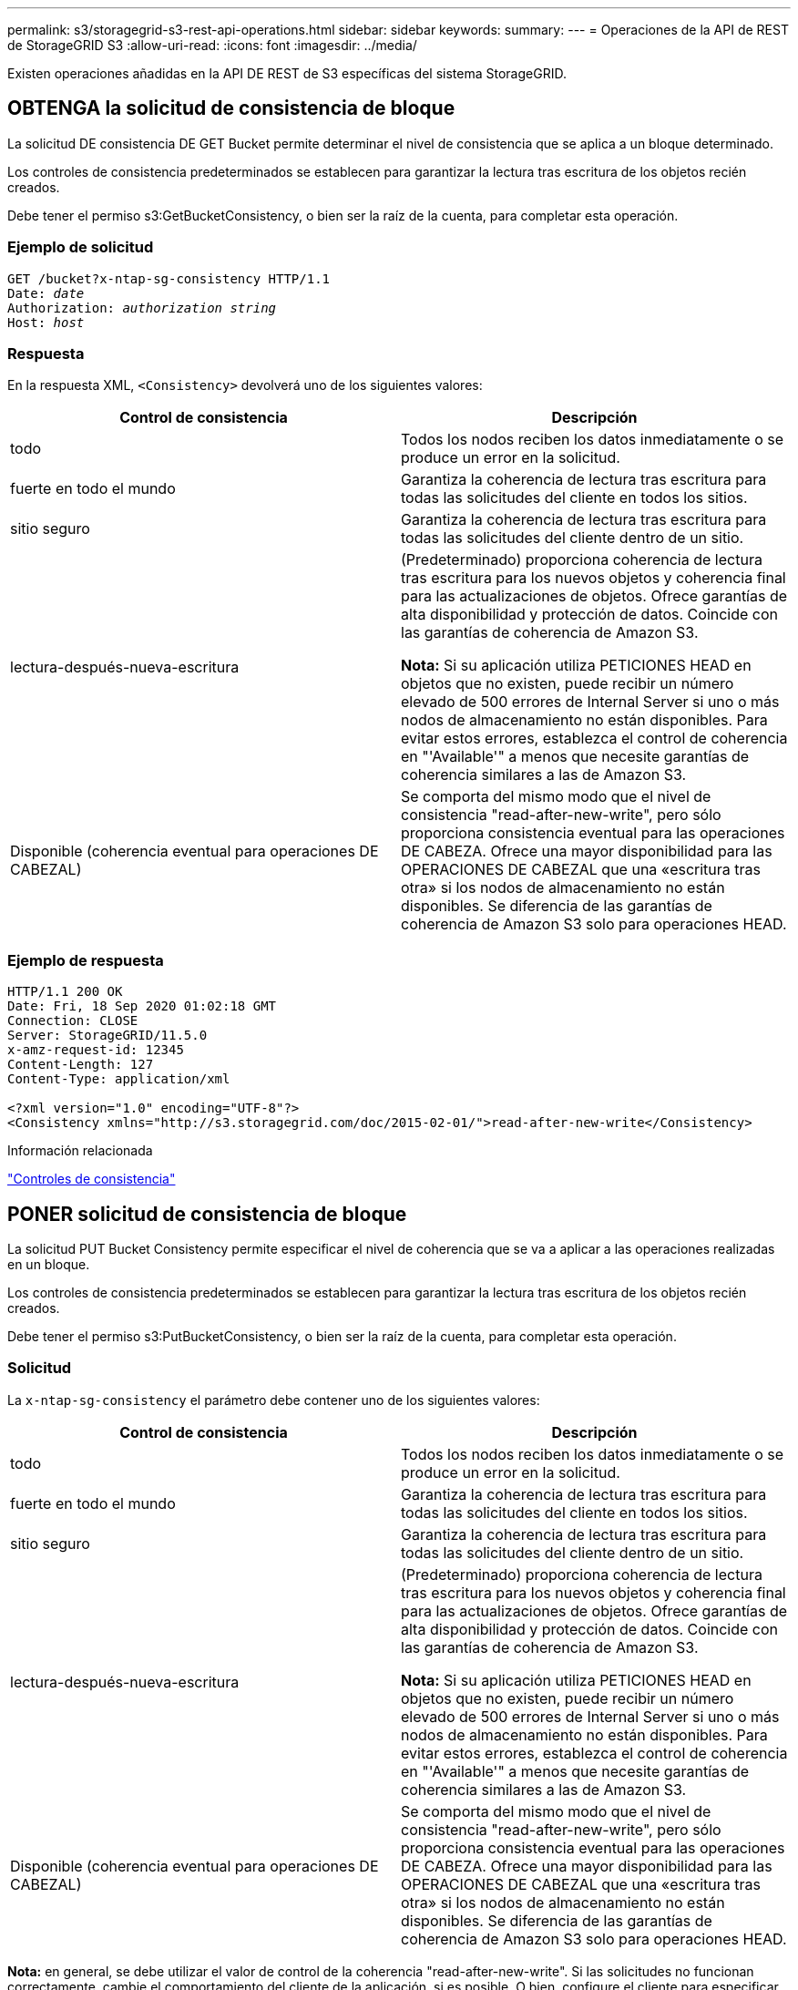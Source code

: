---
permalink: s3/storagegrid-s3-rest-api-operations.html 
sidebar: sidebar 
keywords:  
summary:  
---
= Operaciones de la API de REST de StorageGRID S3
:allow-uri-read: 
:icons: font
:imagesdir: ../media/


[role="lead"]
Existen operaciones añadidas en la API DE REST de S3 específicas del sistema StorageGRID.



== OBTENGA la solicitud de consistencia de bloque

La solicitud DE consistencia DE GET Bucket permite determinar el nivel de consistencia que se aplica a un bloque determinado.

Los controles de consistencia predeterminados se establecen para garantizar la lectura tras escritura de los objetos recién creados.

Debe tener el permiso s3:GetBucketConsistency, o bien ser la raíz de la cuenta, para completar esta operación.



=== Ejemplo de solicitud

[source, subs="specialcharacters,quotes"]
----
GET /bucket?x-ntap-sg-consistency HTTP/1.1
Date: _date_
Authorization: _authorization string_
Host: _host_
----


=== Respuesta

En la respuesta XML, `<Consistency>` devolverá uno de los siguientes valores:

|===
| Control de consistencia | Descripción 


 a| 
todo
 a| 
Todos los nodos reciben los datos inmediatamente o se produce un error en la solicitud.



 a| 
fuerte en todo el mundo
 a| 
Garantiza la coherencia de lectura tras escritura para todas las solicitudes del cliente en todos los sitios.



 a| 
sitio seguro
 a| 
Garantiza la coherencia de lectura tras escritura para todas las solicitudes del cliente dentro de un sitio.



 a| 
lectura-después-nueva-escritura
 a| 
(Predeterminado) proporciona coherencia de lectura tras escritura para los nuevos objetos y coherencia final para las actualizaciones de objetos. Ofrece garantías de alta disponibilidad y protección de datos. Coincide con las garantías de coherencia de Amazon S3.

*Nota:* Si su aplicación utiliza PETICIONES HEAD en objetos que no existen, puede recibir un número elevado de 500 errores de Internal Server si uno o más nodos de almacenamiento no están disponibles. Para evitar estos errores, establezca el control de coherencia en "'Available'" a menos que necesite garantías de coherencia similares a las de Amazon S3.



 a| 
Disponible (coherencia eventual para operaciones DE CABEZAL)
 a| 
Se comporta del mismo modo que el nivel de consistencia "read-after-new-write", pero sólo proporciona consistencia eventual para las operaciones DE CABEZA. Ofrece una mayor disponibilidad para las OPERACIONES DE CABEZAL que una «escritura tras otra» si los nodos de almacenamiento no están disponibles. Se diferencia de las garantías de coherencia de Amazon S3 solo para operaciones HEAD.

|===


=== Ejemplo de respuesta

[listing]
----
HTTP/1.1 200 OK
Date: Fri, 18 Sep 2020 01:02:18 GMT
Connection: CLOSE
Server: StorageGRID/11.5.0
x-amz-request-id: 12345
Content-Length: 127
Content-Type: application/xml

<?xml version="1.0" encoding="UTF-8"?>
<Consistency xmlns="http://s3.storagegrid.com/doc/2015-02-01/">read-after-new-write</Consistency>
----
.Información relacionada
link:consistency-controls.html["Controles de consistencia"]



== PONER solicitud de consistencia de bloque

La solicitud PUT Bucket Consistency permite especificar el nivel de coherencia que se va a aplicar a las operaciones realizadas en un bloque.

Los controles de consistencia predeterminados se establecen para garantizar la lectura tras escritura de los objetos recién creados.

Debe tener el permiso s3:PutBucketConsistency, o bien ser la raíz de la cuenta, para completar esta operación.



=== Solicitud

La `x-ntap-sg-consistency` el parámetro debe contener uno de los siguientes valores:

|===
| Control de consistencia | Descripción 


 a| 
todo
 a| 
Todos los nodos reciben los datos inmediatamente o se produce un error en la solicitud.



 a| 
fuerte en todo el mundo
 a| 
Garantiza la coherencia de lectura tras escritura para todas las solicitudes del cliente en todos los sitios.



 a| 
sitio seguro
 a| 
Garantiza la coherencia de lectura tras escritura para todas las solicitudes del cliente dentro de un sitio.



 a| 
lectura-después-nueva-escritura
 a| 
(Predeterminado) proporciona coherencia de lectura tras escritura para los nuevos objetos y coherencia final para las actualizaciones de objetos. Ofrece garantías de alta disponibilidad y protección de datos. Coincide con las garantías de coherencia de Amazon S3.

*Nota:* Si su aplicación utiliza PETICIONES HEAD en objetos que no existen, puede recibir un número elevado de 500 errores de Internal Server si uno o más nodos de almacenamiento no están disponibles. Para evitar estos errores, establezca el control de coherencia en "'Available'" a menos que necesite garantías de coherencia similares a las de Amazon S3.



 a| 
Disponible (coherencia eventual para operaciones DE CABEZAL)
 a| 
Se comporta del mismo modo que el nivel de consistencia "read-after-new-write", pero sólo proporciona consistencia eventual para las operaciones DE CABEZA. Ofrece una mayor disponibilidad para las OPERACIONES DE CABEZAL que una «escritura tras otra» si los nodos de almacenamiento no están disponibles. Se diferencia de las garantías de coherencia de Amazon S3 solo para operaciones HEAD.

|===
*Nota:* en general, se debe utilizar el valor de control de la coherencia "read-after-new-write". Si las solicitudes no funcionan correctamente, cambie el comportamiento del cliente de la aplicación, si es posible. O bien, configure el cliente para especificar el control de consistencia de cada solicitud API. Establecer el control de consistencia a nivel de cucharón únicamente como último recurso.



=== Ejemplo de solicitud

[source, subs="specialcharacters,quotes"]
----
PUT /bucket?x-ntap-sg-consistency=strong-global HTTP/1.1
Date: _date_
Authorization: _authorization string_
Host: _host_
----
.Información relacionada
link:consistency-controls.html["Controles de consistencia"]



== GET Bucket última solicitud de tiempo de acceso

La solicitud DE tiempo DE acceso del último bloque DE GET Bucket permite determinar si las actualizaciones de la última hora de acceso están habilitadas o deshabilitadas para bloques individuales.

Para completar esta operación, debe tener el permiso s3:GetBucketLastAccessTime, o ser la raíz de la cuenta.



=== Ejemplo de solicitud

[source, subs="specialcharacters,quotes"]
----
GET /bucket?x-ntap-sg-lastaccesstime HTTP/1.1
Date: _date_
Authorization: _authorization string_
Host: _host_
----


=== Ejemplo de respuesta

Este ejemplo muestra que las actualizaciones de la última hora de acceso están habilitadas para el bloque.

[listing]
----
HTTP/1.1 200 OK
Date: Sat, 29 Nov 2015 01:02:18 GMT
Connection: CLOSE
Server: StorageGRID/10.3.0
x-amz-request-id: 12345
Content-Length: 127
Content-Type: application/xml

<?xml version="1.0" encoding="UTF-8"?>
<LastAccessTime xmlns="http://s3.storagegrid.com/doc/2015-02-01/">enabled
</LastAccessTime>
----


== PUT Bucket última solicitud de tiempo de acceso

La solicitud DE la última hora de acceso al bloque DE PUT permite habilitar o deshabilitar las actualizaciones del último tiempo de acceso para bloques individuales. Al deshabilitar las actualizaciones de la última hora de acceso, se mejora el rendimiento, y es la configuración predeterminada para todos los bloques creados con la versión 10.3.0 o posterior.

Para completar esta operación, debe tener el permiso s3:PutBucketLastAccessTime para un bloque o ser raíz de cuenta.


NOTE: A partir de la versión 10.3 de StorageGRID, las actualizaciones de la última hora de acceso se deshabilitan de forma predeterminada para todos los bloques nuevos. Si tiene bloques que se crearon con una versión anterior de StorageGRID y desea coincidir con el nuevo comportamiento predeterminado, debe deshabilitar explícitamente las actualizaciones de la última hora de acceso para cada uno de esos bloques anteriores. Puede habilitar o deshabilitar las actualizaciones para la última hora de acceso mediante LA solicitud DE LA última hora de ACCESO DE PUT Bucket, la casilla de verificación *S3* > *Cuchos* > *Cambiar la última configuración de acceso* en el Administrador de inquilinos o la API de administración de inquilinos.

Si se desactivan las actualizaciones de la última hora de acceso para un bloque, se aplicará el siguiente comportamiento a las operaciones del bloque:

* LAS solicitudes GET Object, GET Object ACL, GET Object Etiquetado y HEAD Object no actualizan la última hora de acceso. El objeto no se agrega a las colas para la evaluación de la gestión del ciclo de vida de la información (ILM).
* PUT Object (PONER objeto): Copie y COLOQUE las solicitudes de etiquetado de objetos que sólo actualizan los metadatos. También actualice la hora del último acceso. El objeto se agrega a las colas para la evaluación de ILM.
* Si las actualizaciones a la hora del último acceso están deshabilitadas para el bloque de origen, PUT Object - Copy Requests no actualizan la hora del último acceso para el bloque de origen. El objeto que se copió no se agrega a colas para la evaluación de ILM para el bloque de origen. Sin embargo, PARA el destino, PONER objeto - Copiar solicitudes siempre actualizar la última hora de acceso. La copia del objeto se agrega a las colas para la evaluación de ILM.
* Completar solicitudes de carga de varias partes actualizar la última hora de acceso. El objeto completado se agrega a las colas para la evaluación de ILM.




=== Solicitar ejemplos

En este ejemplo se habilita la hora de último acceso para un bloque.

[source, subs="specialcharacters,quotes"]
----
PUT /bucket?x-ntap-sg-lastaccesstime=enabled HTTP/1.1
Date: _date_
Authorization: _authorization string_
Host: _host_
----
En este ejemplo se deshabilita la hora de último acceso para un bloque.

[source, subs="specialcharacters,quotes"]
----
PUT /bucket?x-ntap-sg-lastaccesstime=disabled HTTP/1.1
Date: _date_
Authorization: _authorization string_
Host: _host_
----
.Información relacionada
link:../tenant/index.html["Usar una cuenta de inquilino"]



== DELETE bucket metadata notification Configuration

La solicitud de configuración DE notificación DE metadatos DELETE Bucket permite deshabilitar el servicio de integración de búsqueda para bloques individuales al eliminar el XML de configuración.

Para completar esta operación, debe tener el permiso s3:DeleteBucketMetadataNotification para un bloque o ser raíz de cuenta.



=== Ejemplo de solicitud

Este ejemplo muestra cómo deshabilitar el servicio de integración de búsqueda para un bloque.

[source, subs="specialcharacters,quotes"]
----
DELETE /test1?x-ntap-sg-metadata-notification HTTP/1.1
Date: _date_
Authorization: _authorization string_
Host: _host_
----


== OBTENGA la solicitud de configuración de notificación de metadatos del bloque

La solicitud de configuración DE notificación DE metadatos GET Bucket permite recuperar el XML de configuración que se utiliza para configurar la integración de búsqueda de bloques individuales.

Para completar esta operación, debe tener el permiso s3:GetBucketMetadataNotification, o ser raíz de la cuenta.



=== Ejemplo de solicitud

Esta solicitud recupera la configuración de notificación de metadatos del bloque denominado `bucket`.

[source, subs="specialcharacters,quotes"]
----
GET /bucket?x-ntap-sg-metadata-notification HTTP/1.1
Date: _date_
Authorization: _authorization string_
Host: _host_
----


=== Respuesta

El cuerpo de la respuesta incluye la configuración de notificación de metadatos para el bloque. La configuración de notificaciones de metadatos permite determinar cómo se configura el bloque para la integración de búsquedas. Es decir, permite determinar a qué objetos se indexan y a qué extremos se envían los metadatos de sus objetos.

[listing]
----
<MetadataNotificationConfiguration>
    <Rule>
        <ID>Rule-1</ID>
        <Status>rule-status</Status>
        <Prefix>key-prefix</Prefix>
        <Destination>
           <Urn>arn:aws:es:_region:account-ID_:domain/_mydomain/myindex/mytype_</Urn>
        </Destination>
    </Rule>
    <Rule>
        <ID>Rule-2</ID>
         ...
    </Rule>
     ...
</MetadataNotificationConfiguration>
----
Cada configuración de notificación de metadatos incluye una o varias reglas. Cada regla especifica los objetos a los que se aplica y el destino al que StorageGRID debe enviar metadatos de objetos. Los destinos se deben especificar con el URN de un extremo de StorageGRID.

|===
| Nombre | Descripción | Obligatorio 


 a| 
MetadataNotificationConfiguration
 a| 
Etiqueta de contenedor para las reglas que se usan para especificar los objetos y el destino de las notificaciones de metadatos.

Contiene uno o más elementos Regla.
 a| 
Sí



 a| 
Regla
 a| 
Código de contenedor de una regla que identifica los objetos cuyos metadatos deben agregarse a un índice especificado.

Se rechazan las reglas con prefijos superpuestos.

Incluido en el elemento MetadataNotificationConfiguration.
 a| 
Sí



 a| 
ID
 a| 
Identificador único de la regla.

Incluido en el elemento Regla.
 a| 
No



 a| 
Estado
 a| 
El estado puede ser "activado" o "desactivado". No se toman medidas para las reglas que están desactivadas.

Incluido en el elemento Regla.
 a| 
Sí



 a| 
Prefijo
 a| 
Los objetos que coinciden con el prefijo se ven afectados por la regla y sus metadatos se envían al destino especificado.

Para hacer coincidir todos los objetos, especifique un prefijo vacío.

Incluido en el elemento Regla.
 a| 
Sí



 a| 
Destino
 a| 
Etiqueta de contenedor para el destino de una regla.

Incluido en el elemento Regla.
 a| 
Sí



 a| 
No
 a| 
URN del destino donde se envían los metadatos del objeto. Debe ser URN de un extremo de StorageGRID con las siguientes propiedades:

* `es` debe ser el tercer elemento.
* El URN debe terminar con el índice y el tipo donde se almacenan los metadatos, en el formulario `domain-name/myindex/mytype`.


Los extremos se configuran con el administrador de inquilinos o la API de gestión de inquilinos. Tienen el siguiente formato:

* `arn:aws:es:_region:account-ID_:domain/mydomain/myindex/mytype`
* `urn:mysite:es:::mydomain/myindex/mytype`


El punto final debe estar configurado antes de enviar el XML de configuración o la configuración fallará con un error 404.

El valor de urn se incluye en el elemento Destination.
 a| 
Sí

|===


=== Ejemplo de respuesta

El XML incluido entre  `<MetadataNotificationConfiguration></MetadataNotificationConfiguration>` tags muestra cómo se configura la integración con un extremo de integración de búsqueda para el bloque. En este ejemplo, los metadatos del objeto se envían a un índice de Elasticsearch llamado `current` y escriba named `2017` Que se aloja en un dominio de AWS llamado `records`.

[listing]
----
HTTP/1.1 200 OK
Date: Thu, 20 Jul 2017 18:24:05 GMT
Connection: KEEP-ALIVE
Server: StorageGRID/11.0.0
x-amz-request-id: 3832973499
Content-Length: 264
Content-Type: application/xml

<MetadataNotificationConfiguration>
    <Rule>
        <ID>Rule-1</ID>
        <Status>Enabled</Status>
        <Prefix>2017</Prefix>
        <Destination>
           <Urn>arn:aws:es:us-east-1:3333333:domain/records/current/2017</Urn>
        </Destination>
    </Rule>
</MetadataNotificationConfiguration>
----
.Información relacionada
link:../tenant/index.html["Usar una cuenta de inquilino"]



== PUT bucket metadata notification Configuration

La solicitud de configuración de notificación DE metadatos DE PUT Bucket permite habilitar el servicio de integración de búsqueda para bloques individuales. El XML de configuración de notificación de metadatos que se proporciona en el cuerpo de la solicitud especifica los objetos cuyos metadatos se envían al índice de búsqueda de destino.

Para completar esta operación, debe tener el permiso s3:PutBucketMetadataNotification para un bloque o ser raíz de la cuenta.



=== Solicitud

La solicitud debe incluir la configuración de notificación de metadatos en el cuerpo de la solicitud. Cada configuración de notificación de metadatos incluye una o varias reglas. Cada regla especifica los objetos a los que se aplica y el destino al que StorageGRID debe enviar metadatos de objetos.

Los objetos se pueden filtrar según el prefijo del nombre del objeto. Por ejemplo, puede enviar metadatos de los objetos con el prefijo `/images` en un destino y objetos con el prefijo `/videos` a otro.

Las configuraciones que tienen prefijos superpuestos no son válidas y se rechazan cuando se envían. Por ejemplo, una configuración que incluía una regla para objetos con el prefijo `test` y una segunda regla para los objetos con el prefijo `test2` no se permitirá.

Los destinos se deben especificar con el URN de un extremo de StorageGRID. El extremo debe existir cuando se envía la configuración de notificación de metadatos o la solicitud falla como un `400 Bad Request`. El mensaje de error indica: `Unable to save the metadata notification (search) policy. The specified endpoint URN does not exist: _URN_.`

[listing]
----
<MetadataNotificationConfiguration>
    <Rule>
        <ID>Rule-1</ID>
        <Status>rule-status</Status>
        <Prefix>key-prefix</Prefix>
        <Destination>
           <Urn>arn:aws:es:region:account-ID:domain/mydomain/myindex/mytype</Urn>
        </Destination>
    </Rule>
    <Rule>
        <ID>Rule-2</ID>
         ...
    </Rule>
     ...
</MetadataNotificationConfiguration>
----
En la tabla se describen los elementos del XML de configuración de notificaciones de metadatos.

|===
| Nombre | Descripción | Obligatorio 


 a| 
MetadataNotificationConfiguration
 a| 
Etiqueta de contenedor para las reglas que se usan para especificar los objetos y el destino de las notificaciones de metadatos.

Contiene uno o más elementos Regla.
 a| 
Sí



 a| 
Regla
 a| 
Código de contenedor de una regla que identifica los objetos cuyos metadatos deben agregarse a un índice especificado.

Se rechazan las reglas con prefijos superpuestos.

Incluido en el elemento MetadataNotificationConfiguration.
 a| 
Sí



 a| 
ID
 a| 
Identificador único de la regla.

Incluido en el elemento Regla.
 a| 
No



 a| 
Estado
 a| 
El estado puede ser "activado" o "desactivado". No se toman medidas para las reglas que están desactivadas.

Incluido en el elemento Regla.
 a| 
Sí



 a| 
Prefijo
 a| 
Los objetos que coinciden con el prefijo se ven afectados por la regla y sus metadatos se envían al destino especificado.

Para hacer coincidir todos los objetos, especifique un prefijo vacío.

Incluido en el elemento Regla.
 a| 
Sí



 a| 
Destino
 a| 
Etiqueta de contenedor para el destino de una regla.

Incluido en el elemento Regla.
 a| 
Sí



 a| 
No
 a| 
URN del destino donde se envían los metadatos del objeto. Debe ser URN de un extremo de StorageGRID con las siguientes propiedades:

* `es` debe ser el tercer elemento.
* El URN debe terminar con el índice y el tipo donde se almacenan los metadatos, en el formulario `domain-name/myindex/mytype`.


Los extremos se configuran con el administrador de inquilinos o la API de gestión de inquilinos. Tienen el siguiente formato:

* `arn:aws:es:region:account-ID:domain/mydomain/myindex/mytype`
* `urn:mysite:es:::mydomain/myindex/mytype`


El punto final debe estar configurado antes de enviar el XML de configuración o la configuración fallará con un error 404.

El valor de urn se incluye en el elemento Destination.
 a| 
Sí

|===


=== Solicitar ejemplos

Este ejemplo muestra habilitar la integración de búsqueda de un bloque. En este ejemplo, los metadatos de objeto de todos los objetos se envían al mismo destino.

[source, subs="specialcharacters,quotes"]
----
PUT /test1?x-ntap-sg-metadata-notification HTTP/1.1
Date: _date_
Authorization: _authorization string_
Host: _host_

<MetadataNotificationConfiguration>
    <Rule>
        <ID>Rule-1</ID>
        <Status>Enabled</Status>
        <Prefix></Prefix>
        <Destination>
           <Urn>urn:sgws:es:::sgws-notifications/test1/all</Urn>
        </Destination>
    </Rule>
</MetadataNotificationConfiguration>
----
En este ejemplo, metadatos de objeto para objetos que coinciden con el prefijo `/images` se envía a un destino, mientras que los metadatos de objetos de los objetos que coinciden con el prefijo `/videos` se envía a un segundo destino.

[source, subs="specialcharacters,quotes"]
----
PUT /graphics?x-ntap-sg-metadata-notification HTTP/1.1
Date: _date_
Authorization: _authorization string_
Host: _host_

<MetadataNotificationConfiguration>
    <Rule>
        <ID>Images-rule</ID>
        <Status>Enabled</Status>
        <Prefix>/images</Prefix>
        <Destination>
           <Urn>arn:aws:es:us-east-1:3333333:domain/es-domain/graphics/imagetype</Urn>
        </Destination>
    </Rule>
    <Rule>
        <ID>Videos-rule</ID>
        <Status>Enabled</Status>
        <Prefix>/videos</Prefix>
        <Destination>
           <Urn>arn:aws:es:us-west-1:22222222:domain/es-domain/graphics/videotype</Urn>
        </Destination>
    </Rule>
</MetadataNotificationConfiguration>
----
.Información relacionada
link:../tenant/index.html["Usar una cuenta de inquilino"]



=== JSON generado por el servicio de integración de búsqueda

Al habilitar el servicio de integración de búsqueda para un bloque, se genera un documento JSON y se envía al extremo de destino cada vez que se agregan, actualizan o eliminan metadatos o etiquetas del objeto.

Este ejemplo muestra un ejemplo de JSON que se podría generar cuando un objeto con la clave `SGWS/Tagging.txt` se crea en un bloque llamado `test`. La `test` el bloque no tiene versiones, por lo que el `versionId` la etiqueta está vacía.

[listing]
----
{
  "bucket": "test",
  "key": "SGWS/Tagging.txt",
  "versionId": "",
  "accountId": "86928401983529626822",
  "size": 38,
  "md5": "3d6c7634a85436eee06d43415012855",
  "region":"us-east-1"
  "metadata": {
    "age": "25"
  },
  "tags": {
    "color": "yellow"
  }
}
----


=== Metadatos de objetos incluidos en las notificaciones de metadatos

En la tabla se enumeran todos los campos que se incluyen en el documento JSON que se envían al extremo de destino cuando la integración de búsqueda está habilitada.

El nombre del documento incluye el nombre del bloque, el nombre del objeto y el ID de versión, si existe.

|===
| Tipo | Nombre del elemento | Descripción 


 a| 
Información sobre bloques y objetos
 a| 
cucharón
 a| 
Nombre del bloque



 a| 
Información sobre bloques y objetos
 a| 
clave
 a| 
Nombre de clave de objeto



 a| 
Información sobre bloques y objetos
 a| 
ID de versión
 a| 
Versión de objeto, para objetos en bloques con versiones



 a| 
Información sobre bloques y objetos
 a| 
región
 a| 
Región de bloque, por ejemplo `us-east-1`



 a| 
Metadatos del sistema
 a| 
tamaño
 a| 
Tamaño del objeto (en bytes) visible para un cliente HTTP



 a| 
Metadatos del sistema
 a| 
md5
 a| 
Hash de objeto



 a| 
Metadatos del usuario
 a| 
metadatos
`_key:value_`
 a| 
Todos los metadatos de usuario del objeto, como pares clave-valor



 a| 
Etiquetas
 a| 
etiquetas
`_key:value_`
 a| 
Todas las etiquetas de objeto definidas para el objeto, como pares clave-valor

|===
*Nota:* para etiquetas y metadatos de usuario, StorageGRID pasa fechas y números a Elasticsearch como cadenas o como notificaciones de eventos S3. Para configurar Elasticsearch para interpretar estas cadenas como fechas o números, siga las instrucciones de Elasticsearch para la asignación dinámica de campos y para asignar formatos de fecha. Debe habilitar las asignaciones de campos dinámicos en el índice antes de configurar el servicio de integración de búsqueda. Una vez indizado un documento, no se pueden editar los tipos de campo del documento en el índice.



== OBTENGA la solicitud de uso del almacenamiento

La solicitud GET Storage Usage le indica la cantidad total de almacenamiento que está usando una cuenta y por cada bloque asociado con la cuenta.

La cantidad de almacenamiento utilizada por una cuenta y sus depósitos puede obtenerse mediante una solicitud DE SERVICIO GET modificada con el `x-ntap-sg-usage` parámetro de consulta. Se realiza un seguimiento del uso del almacenamiento en bloques de forma independiente de las solicitudes DE PUT y DELETE procesadas por el sistema. Es posible que haya algún retraso antes de que los valores de uso coincidan con los valores esperados en función del procesamiento de las solicitudes, especialmente si el sistema está sometido a cargas pesadas.

De forma predeterminada, StorageGRID intenta recuperar la información de uso con una coherencia global fuerte. Si no se puede lograr una coherencia global sólida, StorageGRID intenta recuperar la información de uso con una coherencia de sitio sólida.

Debe tener el permiso s3:ListAllMyBuckets o ser la raíz de la cuenta para completar esta operación.



=== Ejemplo de solicitud

[source, subs="specialcharacters,quotes"]
----
GET /?x-ntap-sg-usage HTTP/1.1
Date: _date_
Authorization: _authorization string_
Host: _host_
----


=== Ejemplo de respuesta

Este ejemplo muestra una cuenta que tiene cuatro objetos y 12 bytes de datos en dos bloques. Cada bloque contiene dos objetos y seis bytes de datos.

[listing]
----
HTTP/1.1 200 OK
Date: Sat, 29 Nov 2015 00:49:05 GMT
Connection: KEEP-ALIVE
Server: StorageGRID/10.2.0
x-amz-request-id: 727237123
Content-Length: 427
Content-Type: application/xml

<?xml version="1.0" encoding="UTF-8"?>
<UsageResult xmlns="http://s3.storagegrid.com/doc/2015-02-01">
<CalculationTime>2014-11-19T05:30:11.000000Z</CalculationTime>
<ObjectCount>4</ObjectCount>
<DataBytes>12</DataBytes>
<Buckets>
<Bucket>
<Name>bucket1</Name>
<ObjectCount>2</ObjectCount>
<DataBytes>6</DataBytes>
</Bucket>
<Bucket>
<Name>bucket2</Name>
<ObjectCount>2</ObjectCount>
<DataBytes>6</DataBytes>
</Bucket>
</Buckets>
</UsageResult>
----


=== Creación de versiones

Cada versión de objeto almacenada contribuirá a la `ObjectCount` y.. `DataBytes` valores en la respuesta. Los marcadores de borrado no se agregan a la `ObjectCount` total.

.Información relacionada
link:consistency-controls.html["Controles de consistencia"]



== Solicitudes de bloque obsoletas para cumplimiento de normativas heredadas

Es posible que deba utilizar la API DE REST de StorageGRID S3 para gestionar los bloques creados con la función de cumplimiento heredada.



=== Función de cumplimiento de normativas obsoleta

La función de cumplimiento de StorageGRID que estaba disponible en versiones anteriores de StorageGRID quedó obsoleta y se reemplazó por el bloqueo de objetos de S3.

Si anteriormente habilitó el ajuste de cumplimiento global, la opción de bloqueo de objetos S3 global se habilita automáticamente al actualizar a StorageGRID 11.5. Ya no se pueden crear nuevos bloques con la función de cumplimiento habilitada; sin embargo, según sea necesario, se puede utilizar la API DE REST de StorageGRID S3 para gestionar bloques existentes que cumplen las normativas.

link:s3-rest-api-supported-operations-and-limitations.html["Uso del bloqueo de objetos de S3"]

link:../ilm/index.html["Gestión de objetos con ILM"]

https://kb.netapp.com/Advice_and_Troubleshooting/Hybrid_Cloud_Infrastructure/StorageGRID/How_to_manage_legacy_Compliant_buckets_in_StorageGRID_11.5["Base de conocimientos de NetApp: Cómo gestionar bloques heredados que cumplen con la normativa StorageGRID 11.5"]



=== Obsoleto: PONGA modificaciones de solicitud de cucharón para el cumplimiento

El elemento XML de SGCompliance está obsoleto. Anteriormente, podría incluir este elemento personalizado de StorageGRID en el cuerpo de solicitud XML opcional de SOLICITUDES PUT Bucket para crear un bloque compatible.


IMPORTANT: La función de cumplimiento de StorageGRID que estaba disponible en versiones anteriores de StorageGRID quedó obsoleta y se reemplazó por el bloqueo de objetos de S3.

link:s3-rest-api-supported-operations-and-limitations.html["Uso del bloqueo de objetos de S3"]

link:../ilm/index.html["Gestión de objetos con ILM"]

https://kb.netapp.com/Advice_and_Troubleshooting/Hybrid_Cloud_Infrastructure/StorageGRID/How_to_manage_legacy_Compliant_buckets_in_StorageGRID_11.5["Base de conocimientos de NetApp: Cómo gestionar bloques heredados que cumplen con la normativa StorageGRID 11.5"]

Ya no se pueden crear bloques nuevos con el cumplimiento de normativas habilitado. Se devuelve el siguiente mensaje de error si intenta utilizar las modificaciones DE la solicitud PUT Bucket para cumplir con las normativas a fin de crear un nuevo bloque compatible:

[listing]
----
The Compliance feature is deprecated.
Contact your StorageGRID administrator if you need to create new Compliant buckets.
----
.Información relacionada
link:../ilm/index.html["Gestión de objetos con ILM"]

link:../tenant/index.html["Usar una cuenta de inquilino"]



=== Obsoleto: GET Bucket Compliance Request

La solicitud DE cumplimiento GET Bucket queda obsoleta. Sin embargo, puede seguir utilizando esta solicitud para determinar la configuración de cumplimiento actual para un bloque compatible heredado existente.


IMPORTANT: La función de cumplimiento de StorageGRID que estaba disponible en versiones anteriores de StorageGRID quedó obsoleta y se reemplazó por el bloqueo de objetos de S3.

link:s3-rest-api-supported-operations-and-limitations.html["Uso del bloqueo de objetos de S3"]

link:../ilm/index.html["Gestión de objetos con ILM"]

https://kb.netapp.com/Advice_and_Troubleshooting/Hybrid_Cloud_Infrastructure/StorageGRID/How_to_manage_legacy_Compliant_buckets_in_StorageGRID_11.5["Base de conocimientos de NetApp: Cómo gestionar bloques heredados que cumplen con la normativa StorageGRID 11.5"]

Para completar esta operación, debe tener el permiso s3:GetBucketCompliance o ser la raíz de la cuenta.



==== Ejemplo de solicitud

Esta solicitud de ejemplo le permite determinar la configuración de cumplimiento para el bloque denominado `mybucket`.

[source, subs="specialcharacters,quotes"]
----
GET /mybucket/?x-ntap-sg-compliance HTTP/1.1
Date: _date_
Authorization: _authorization string_
Host: _host_
----


==== Ejemplo de respuesta

En la respuesta XML, `<SGCompliance>` enumera la configuración de cumplimiento vigente para el bloque. Esta respuesta de ejemplo muestra la configuración de cumplimiento de un bloque en el que se conservará cada objeto durante un año (525,600 minutos), a partir del momento en que el objeto se ingiere en la cuadrícula. Actualmente, no existe ningún derecho legal en este segmento. Cada objeto se eliminará automáticamente después de un año.

[source, subs="specialcharacters,quotes"]
----
HTTP/1.1 200 OK
Date: _date_
Connection: _connection_
Server: StorageGRID/11.1.0
x-amz-request-id: _request ID_
Content-Length: _length_
Content-Type: application/xml

<SGCompliance>
  <RetentionPeriodMinutes>525600</RetentionPeriodMinutes>
  <LegalHold>false</LegalHold>
  <AutoDelete>true</AutoDelete>
</SGCompliance>
----
|===
| Nombre | Descripción 


 a| 
RetentionPeriodonMinutes
 a| 
La duración del período de retención para los objetos que se añadió a este bloque, en minutos. El período de retención se inicia cuando el objeto se ingiere en la cuadrícula.



 a| 
LegalHold
 a| 
* Cierto: Este segmento está actualmente bajo un control legal. Los objetos de este segmento no se pueden eliminar hasta que se levante la retención legal, incluso si ha caducado su período de retención.
* Falso: Este segmento no está actualmente bajo un derecho. Los objetos de este bloque se pueden eliminar cuando expire su período de retención.




 a| 
Eliminación automática
 a| 
* True: Los objetos de este bloque se eliminarán automáticamente cuando expire su período de retención, a menos que el bloque se encuentre bajo una retención legal.
* False: Los objetos de este bloque no se eliminarán automáticamente cuando finalice el período de retención. Debe eliminar estos objetos manualmente si necesita eliminarlos.


|===


==== Respuestas de error

Si el bloque no se creó para ser compatible, el código de estado HTTP para la respuesta es `404 Not Found`, Con un código de error S3 de `XNoSuchBucketCompliance`.

.Información relacionada
link:../ilm/index.html["Gestión de objetos con ILM"]

link:../tenant/index.html["Usar una cuenta de inquilino"]



=== Obsoleto: PUT Bucket Compliance Request

La solicitud DE cumplimiento PUT Bucket queda obsoleta. Sin embargo, puede seguir utilizando esta solicitud para modificar la configuración de cumplimiento de un bloque compatible heredado existente. Por ejemplo, puede colocar un bloque existente en la retención legal o aumentar su período de retención.


IMPORTANT: La función de cumplimiento de StorageGRID que estaba disponible en versiones anteriores de StorageGRID quedó obsoleta y se reemplazó por el bloqueo de objetos de S3.

link:s3-rest-api-supported-operations-and-limitations.html["Uso del bloqueo de objetos de S3"]

link:../ilm/index.html["Gestión de objetos con ILM"]

https://kb.netapp.com/Advice_and_Troubleshooting/Hybrid_Cloud_Infrastructure/StorageGRID/How_to_manage_legacy_Compliant_buckets_in_StorageGRID_11.5["Base de conocimientos de NetApp: Cómo gestionar bloques heredados que cumplen con la normativa StorageGRID 11.5"]

Debe tener el permiso s3:PutBucketCompliance o ser la raíz de la cuenta para completar esta operación.

Debe especificar un valor para cada campo de la configuración de cumplimiento al emitir una solicitud DE cumplimiento PUT Bucket.



==== Ejemplo de solicitud

Esta solicitud de ejemplo modifica la configuración de cumplimiento del bloque denominado `mybucket`. En este ejemplo, los objetos de `mybucket` ahora se conservará durante dos años (1,051,200 minutos) en lugar de un año, a partir del momento en que el objeto se ingiere en la cuadrícula. No existe ningún derecho legal en este segmento. Cada objeto se eliminará automáticamente después de dos años.

[source, subs="specialcharacters,quotes"]
----
PUT /mybucket/?x-ntap-sg-compliance HTTP/1.1
Date: _date_
Authorization: _authorization name_
Host: _host_
Content-Length: 152

<SGCompliance>
  <RetentionPeriodMinutes>1051200</RetentionPeriodMinutes>
  <LegalHold>false</LegalHold>
  <AutoDelete>true</AutoDelete>
</SGCompliance>
----
|===
| Nombre | Descripción 


 a| 
RetentionPeriodonMinutes
 a| 
La duración del período de retención para los objetos que se añadió a este bloque, en minutos. El período de retención se inicia cuando el objeto se ingiere en la cuadrícula.

*Atención:* al especificar un nuevo valor para RetentionPeriodonMinutes, debe especificar un valor igual o mayor que el período de retención actual del cucharón. Una vez establecido el período de retención del segmento, no podrá disminuir dicho valor; sólo podrá aumentarlo.



 a| 
LegalHold
 a| 
* Cierto: Este segmento está actualmente bajo un control legal. Los objetos de este segmento no se pueden eliminar hasta que se levante la retención legal, incluso si ha caducado su período de retención.
* Falso: Este segmento no está actualmente bajo un derecho. Los objetos de este bloque se pueden eliminar cuando expire su período de retención.




 a| 
Eliminación automática
 a| 
* True: Los objetos de este bloque se eliminarán automáticamente cuando expire su período de retención, a menos que el bloque se encuentre bajo una retención legal.
* False: Los objetos de este bloque no se eliminarán automáticamente cuando finalice el período de retención. Debe eliminar estos objetos manualmente si necesita eliminarlos.


|===


==== Nivel de coherencia para la configuración de cumplimiento de normativas

Cuando se actualiza la configuración de cumplimiento de normativas para un bloque de S3 con una solicitud DE cumplimiento PUT Bucket, StorageGRID intenta actualizar los metadatos del bloque en el grid. De forma predeterminada, StorageGRID utiliza el nivel de consistencia *strong-global* para garantizar que todos los sitios de centros de datos y todos los nodos de almacenamiento que contienen metadatos de bloques tengan coherencia de lectura tras escritura para la configuración de cumplimiento modificada.

Si StorageGRID no puede alcanzar el nivel de consistencia *strong-global* debido a que un sitio de centro de datos o varios nodos de almacenamiento de un sitio no están disponibles, el código de estado HTTP de la respuesta es `503 Service Unavailable.`

Si recibe esta respuesta, debe ponerse en contacto con el administrador de grid para garantizar que los servicios de almacenamiento requeridos estén disponibles en Lo antes posible.. Si el administrador de grid no puede hacer que haya suficientes nodos de almacenamiento en cada sitio disponibles, el soporte técnico puede pedirle que vuelva a intentar la solicitud fallida forzando el nivel de consistencia de *sitio seguro*.


IMPORTANT: Nunca fuerce el nivel de consistencia de *sitio fuerte* para EL cumplimiento DE LA cuchara DE PUT a menos que usted haya sido dirigido a hacerlo por el soporte técnico y a menos que usted entienda las consecuencias potenciales de usar este nivel.

Cuando el nivel de consistencia se reduce a *sitio seguro*, StorageGRID garantiza que la configuración de cumplimiento actualizada tendrá coherencia de lectura tras escritura sólo para las solicitudes de cliente dentro de un sitio. Esto significa que el sistema StorageGRID podría tener temporalmente varias configuraciones incoherentes para este bloque hasta que todos los sitios y nodos de almacenamiento estén disponibles. La configuración incoherente puede dar como resultado un comportamiento inesperado y no deseado. Por ejemplo, si coloca un bloque bajo una retención legal y fuerza un nivel de coherencia más bajo, la configuración de cumplimiento anterior del bloque (es decir, la retención legal) puede seguir vigente en algunos centros de datos. Como resultado, los objetos que cree que están en retención legal se pueden eliminar cuando caduque su período de retención, ya sea por el usuario o por AutoDelete, si está activado.

Para forzar el uso del nivel de consistencia de *sitio fuerte*, vuelva a emitir la solicitud DE cumplimiento DE PUT Bucket e incluya el `Consistency-Control` Encabezado de solicitud HTTP, de la siguiente manera:

[listing]
----
PUT /mybucket/?x-ntap-sg-compliance HTTP/1.1
Consistency-Control: strong-site
----


==== Respuestas de error

* Si el bloque no se creó para ser compatible, el código de estado HTTP para la respuesta es `404 Not Found`.
* Si `RetentionPeriodMinutes` En la solicitud es inferior al período de retención actual del bloque, el código de estado HTTP es `400 Bad Request`.


.Información relacionada
link:storagegrid-s3-rest-api-operations.html["Obsoleto: PONGA modificaciones de solicitud de cucharón para el cumplimiento"]

link:../tenant/index.html["Usar una cuenta de inquilino"]

link:../ilm/index.html["Gestión de objetos con ILM"]
